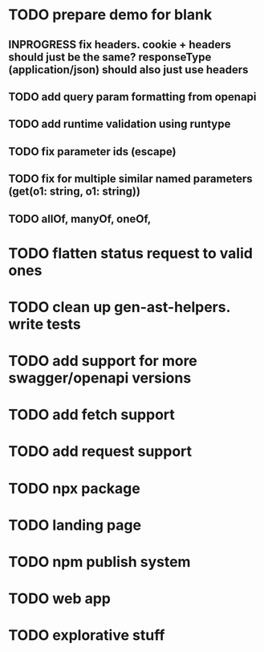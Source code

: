 * TODO prepare demo for blank
** INPROGRESS fix headers. cookie + headers should just be the same? responseType (application/json) should also just use headers 
** TODO add query param formatting from openapi
** TODO add runtime validation using runtype
** TODO fix parameter ids (escape)
** TODO fix for multiple similar named parameters (get(o1: string, o1: string))
** TODO allOf, manyOf, oneOf, 
* TODO flatten status request to valid ones
* TODO clean up gen-ast-helpers. write tests
* TODO add support for more swagger/openapi versions
* TODO add fetch support
* TODO add request support
* TODO npx package
* TODO landing page
* TODO npm publish system
* TODO web app
* TODO explorative stuff